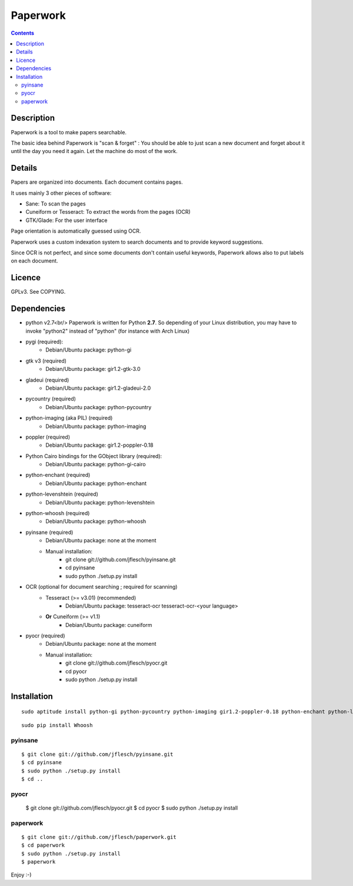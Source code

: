 

.. index::
   pair: OCR; Paperwork
   pair: Python; Paperwork
   ! Paperwork


.. _paperwork:

======================================
Paperwork
======================================

.. seealso::

   - http://github.com/jflesch/paperwork.git
   - https://raw.github.com/jflesch/paperwork/master/README.markdown
   - http://www.tiramiseb.fr/


.. contents::
   :depth: 3

Description
===========

Paperwork is a tool to make papers searchable.

The basic idea behind Paperwork is "scan & forget" : You should be able 
to just scan a new document and forget about it until the day you need 
it again. Let the machine do most of the work.


Details
========

Papers are organized into documents. Each document contains pages.

It uses mainly 3 other pieces of software:

* Sane: To scan the pages
* Cuneiform or Tesseract: To extract the words from the pages (OCR)
* GTK/Glade: For the user interface

Page orientation is automatically guessed using OCR.

Paperwork uses a custom indexation system to search documents and to 
provide keyword suggestions. 

Since OCR is not perfect, and since some documents don't contain useful 
keywords, Paperwork allows also to put labels on each document.


Licence
========

GPLv3. See COPYING.


Dependencies
============

* python v2.7<br/>
  Paperwork is written for Python **2.7**.
  So depending of your Linux distribution, you may have to invoke "python2"
  instead of "python" (for instance with Arch Linux)
* pygi (required):
    * Debian/Ubuntu package: python-gi
* gtk v3 (required)
    * Debian/Ubuntu package: gir1.2-gtk-3.0
* gladeui (required)
    * Debian/Ubuntu package: gir1.2-gladeui-2.0
* pycountry (required)
    * Debian/Ubuntu package: python-pycountry
* python-imaging (aka PIL) (required)
    * Debian/Ubuntu package: python-imaging
* poppler (required)
    * Debian/Ubuntu package: gir1.2-poppler-0.18
* Python Cairo bindings for the GObject library (required):
    * Debian/Ubuntu package: python-gi-cairo
* python-enchant (required)
    * Debian/Ubuntu package: python-enchant
* python-levenshtein (required)
    * Debian/Ubuntu package: python-levenshtein
* python-whoosh (required)
    * Debian/Ubuntu package: python-whoosh
* pyinsane (required)
    * Debian/Ubuntu package: none at the moment
    * Manual installation:
        * git clone git://github.com/jflesch/pyinsane.git
        * cd pyinsane
        * sudo python ./setup.py install
* OCR (optional for document searching ; required for scanning)
    * Tesseract (>= v3.01) (recommended)
        * Debian/Ubuntu package: tesseract-ocr tesseract-ocr-<your language>
    * **Or** Cuneiform (>= v1.1)
        * Debian/Ubuntu package: cuneiform
* pyocr (required)
    * Debian/Ubuntu package: none at the moment
    * Manual installation:
        * git clone git://github.com/jflesch/pyocr.git
        * cd pyocr
        * sudo python ./setup.py install


Installation
=============


::

    sudo aptitude install python-gi python-pycountry python-imaging gir1.2-poppler-0.18 python-enchant python-levenshtein tesseract-ocr tesseract-ocr-fra


::

    sudo pip install Whoosh

pyinsane
---------

::

    $ git clone git://github.com/jflesch/pyinsane.git
    $ cd pyinsane
    $ sudo python ./setup.py install
    $ cd ..
    
pyocr
-----
    
    $ git clone git://github.com/jflesch/pyocr.git
    $ cd pyocr
    $ sudo python ./setup.py install

paperwork
---------

::

    $ git clone git://github.com/jflesch/paperwork.git
    $ cd paperwork
    $ sudo python ./setup.py install
    $ paperwork

Enjoy :-)

